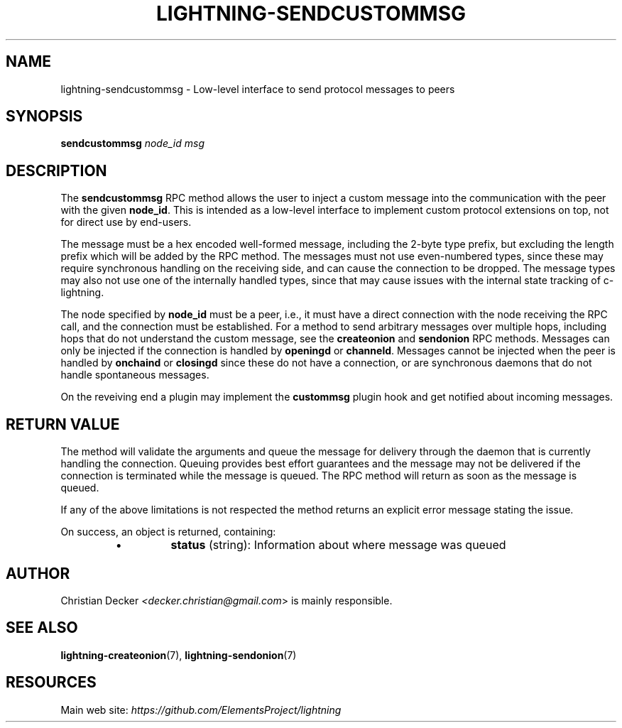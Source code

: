 .TH "LIGHTNING-SENDCUSTOMMSG" "7" "" "" "lightning-sendcustommsg"
.SH NAME
lightning-sendcustommsg - Low-level interface to send protocol messages to peers
.SH SYNOPSIS

\fBsendcustommsg\fR \fInode_id\fR \fImsg\fR

.SH DESCRIPTION

The \fBsendcustommsg\fR RPC method allows the user to inject a custom message
into the communication with the peer with the given \fBnode_id\fR\. This is
intended as a low-level interface to implement custom protocol extensions on
top, not for direct use by end-users\.


The message must be a hex encoded well-formed message, including the 2-byte
type prefix, but excluding the length prefix which will be added by the RPC
method\. The messages must not use even-numbered types, since these may require
synchronous handling on the receiving side, and can cause the connection to be
dropped\. The message types may also not use one of the internally handled
types, since that may cause issues with the internal state tracking of
c-lightning\.


The node specified by \fBnode_id\fR must be a peer, i\.e\., it must have a direct
connection with the node receiving the RPC call, and the connection must be
established\. For a method to send arbitrary messages over multiple hops,
including hops that do not understand the custom message, see the
\fBcreateonion\fR and \fBsendonion\fR RPC methods\. Messages can only be injected if
the connection is handled by \fBopeningd\fR or \fBchanneld\fR\. Messages cannot be
injected when the peer is handled by \fBonchaind\fR or \fBclosingd\fR since these do
not have a connection, or are synchronous daemons that do not handle
spontaneous messages\.


On the reveiving end a plugin may implement the \fBcustommsg\fR plugin hook and
get notified about incoming messages\.

.SH RETURN VALUE

The method will validate the arguments and queue the message for delivery
through the daemon that is currently handling the connection\. Queuing provides
best effort guarantees and the message may not be delivered if the connection
is terminated while the message is queued\. The RPC method will return as soon
as the message is queued\.


If any of the above limitations is not respected the method returns an
explicit error message stating the issue\.


On success, an object is returned, containing:

.RS
.IP \[bu]
\fBstatus\fR (string): Information about where message was queued

.RE
.SH AUTHOR

Christian Decker \fI<decker.christian@gmail.com\fR> is mainly responsible\.

.SH SEE ALSO

\fBlightning-createonion\fR(7), \fBlightning-sendonion\fR(7)

.SH RESOURCES

Main web site: \fIhttps://github.com/ElementsProject/lightning\fR

\" SHA256STAMP:d23b71ad2b8eaa6fc99d4871054a9ebdc1e9592d4d9538e1d2bc5705d64b83fd
